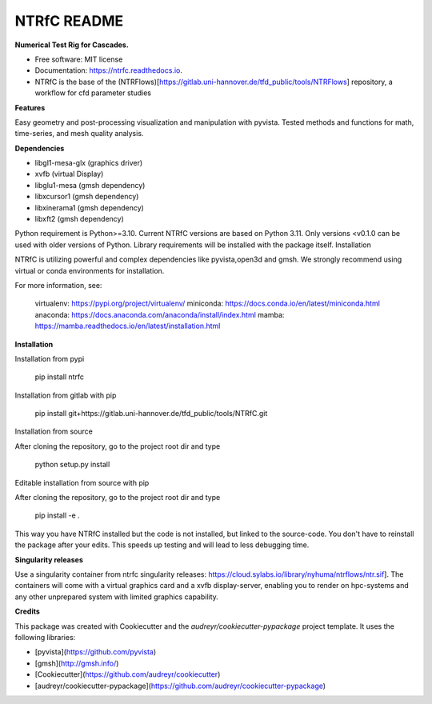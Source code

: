 ============
NTRfC README
============

**Numerical Test Rig for Cascades.**


* Free software: MIT license
* Documentation: https://ntrfc.readthedocs.io.
* NTRfC is the base of the (NTRFlows)[https://gitlab.uni-hannover.de/tfd_public/tools/NTRFlows] repository, a workflow for cfd parameter studies



**Features**

Easy geometry and post-processing visualization and manipulation with pyvista.
Tested methods and functions for math, time-series, and mesh quality analysis.

**Dependencies**

- libgl1-mesa-glx (graphics driver)
- xvfb (virtual Display)
- libglu1-mesa (gmsh dependency)
- libxcursor1 (gmsh dependency)
- libxinerama1 (gmsh dependency)
- libxft2 (gmsh dependency)

Python requirement is Python>=3.10. Current NTRfC versions are based on Python 3.11. Only versions <v0.1.0 can be used with older versions of Python. Library requirements will be installed with the package itself.
Installation

NTRfC is utilizing powerful and complex dependencies like pyvista,open3d and gmsh. We strongly recommend using virtual or conda environments for installation.

For more information, see:

    virtualenv: https://pypi.org/project/virtualenv/
    miniconda: https://docs.conda.io/en/latest/miniconda.html
    anaconda: https://docs.anaconda.com/anaconda/install/index.html
    mamba: https://mamba.readthedocs.io/en/latest/installation.html


**Installation**

Installation from pypi


    pip install ntrfc




Installation from gitlab with pip


    pip install git+https://gitlab.uni-hannover.de/tfd_public/tools/NTRfC.git


Installation from source

After cloning the repository, go to the project root dir and type


    python setup.py install


Editable installation from source with pip

After cloning the repository, go to the project root dir and type


    pip install -e .


This way you have NTRfC installed but the code is not installed, but linked to the source-code.
You don't have to reinstall the package after your edits.
This speeds up testing and will lead to less debugging time.

**Singularity releases**

Use a singularity container from ntrfc singularity releases:  https://cloud.sylabs.io/library/nyhuma/ntrflows/ntr.sif].
The containers will come with a virtual graphics card and a xvfb display-server, enabling you to render on hpc-systems and any other unprepared system with limited graphics capability.

**Credits**

This package was created with Cookiecutter and the `audreyr/cookiecutter-pypackage` project template. It uses the following libraries:

- [pyvista](https://github.com/pyvista)
- [gmsh](http://gmsh.info/)
- [Cookiecutter](https://github.com/audreyr/cookiecutter)
- [audreyr/cookiecutter-pypackage](https://github.com/audreyr/cookiecutter-pypackage)

